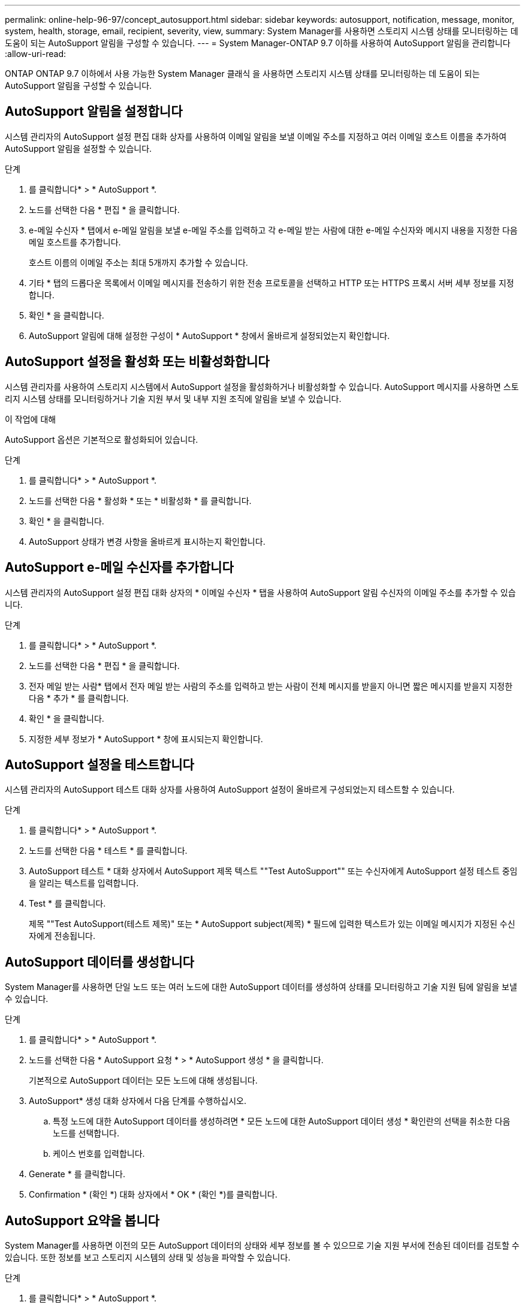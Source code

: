 ---
permalink: online-help-96-97/concept_autosupport.html 
sidebar: sidebar 
keywords: autosupport, notification, message, monitor, system, health, storage, email, recipient, severity, view, 
summary: System Manager를 사용하면 스토리지 시스템 상태를 모니터링하는 데 도움이 되는 AutoSupport 알림을 구성할 수 있습니다. 
---
= System Manager-ONTAP 9.7 이하를 사용하여 AutoSupport 알림을 관리합니다
:allow-uri-read: 


ONTAP ONTAP 9.7 이하에서 사용 가능한 System Manager 클래식 을 사용하면 스토리지 시스템 상태를 모니터링하는 데 도움이 되는 AutoSupport 알림을 구성할 수 있습니다.



== AutoSupport 알림을 설정합니다

시스템 관리자의 AutoSupport 설정 편집 대화 상자를 사용하여 이메일 알림을 보낼 이메일 주소를 지정하고 여러 이메일 호스트 이름을 추가하여 AutoSupport 알림을 설정할 수 있습니다.

.단계
. 를 클릭합니다image:../media/nas_bridge_202_icon_settings_olh_96_97.gif[""]* > * AutoSupport *.
. 노드를 선택한 다음 * 편집 * 을 클릭합니다.
. e-메일 수신자 * 탭에서 e-메일 알림을 보낼 e-메일 주소를 입력하고 각 e-메일 받는 사람에 대한 e-메일 수신자와 메시지 내용을 지정한 다음 메일 호스트를 추가합니다.
+
호스트 이름의 이메일 주소는 최대 5개까지 추가할 수 있습니다.

. 기타 * 탭의 드롭다운 목록에서 이메일 메시지를 전송하기 위한 전송 프로토콜을 선택하고 HTTP 또는 HTTPS 프록시 서버 세부 정보를 지정합니다.
. 확인 * 을 클릭합니다.
. AutoSupport 알림에 대해 설정한 구성이 * AutoSupport * 창에서 올바르게 설정되었는지 확인합니다.




== AutoSupport 설정을 활성화 또는 비활성화합니다

시스템 관리자를 사용하여 스토리지 시스템에서 AutoSupport 설정을 활성화하거나 비활성화할 수 있습니다. AutoSupport 메시지를 사용하면 스토리지 시스템 상태를 모니터링하거나 기술 지원 부서 및 내부 지원 조직에 알림을 보낼 수 있습니다.

.이 작업에 대해
AutoSupport 옵션은 기본적으로 활성화되어 있습니다.

.단계
. 를 클릭합니다image:../media/nas_bridge_202_icon_settings_olh_96_97.gif[""]* > * AutoSupport *.
. 노드를 선택한 다음 * 활성화 * 또는 * 비활성화 * 를 클릭합니다.
. 확인 * 을 클릭합니다.
. AutoSupport 상태가 변경 사항을 올바르게 표시하는지 확인합니다.




== AutoSupport e-메일 수신자를 추가합니다

시스템 관리자의 AutoSupport 설정 편집 대화 상자의 * 이메일 수신자 * 탭을 사용하여 AutoSupport 알림 수신자의 이메일 주소를 추가할 수 있습니다.

.단계
. 를 클릭합니다image:../media/nas_bridge_202_icon_settings_olh_96_97.gif[""]* > * AutoSupport *.
. 노드를 선택한 다음 * 편집 * 을 클릭합니다.
. 전자 메일 받는 사람* 탭에서 전자 메일 받는 사람의 주소를 입력하고 받는 사람이 전체 메시지를 받을지 아니면 짧은 메시지를 받을지 지정한 다음 * 추가 * 를 클릭합니다.
. 확인 * 을 클릭합니다.
. 지정한 세부 정보가 * AutoSupport * 창에 표시되는지 확인합니다.




== AutoSupport 설정을 테스트합니다

시스템 관리자의 AutoSupport 테스트 대화 상자를 사용하여 AutoSupport 설정이 올바르게 구성되었는지 테스트할 수 있습니다.

.단계
. 를 클릭합니다image:../media/nas_bridge_202_icon_settings_olh_96_97.gif[""]* > * AutoSupport *.
. 노드를 선택한 다음 * 테스트 * 를 클릭합니다.
. AutoSupport 테스트 * 대화 상자에서 AutoSupport 제목 텍스트 ""Test AutoSupport"" 또는 수신자에게 AutoSupport 설정 테스트 중임을 알리는 텍스트를 입력합니다.
. Test * 를 클릭합니다.
+
제목 ""Test AutoSupport(테스트 제목)" 또는 * AutoSupport subject(제목) * 필드에 입력한 텍스트가 있는 이메일 메시지가 지정된 수신자에게 전송됩니다.





== AutoSupport 데이터를 생성합니다

System Manager를 사용하면 단일 노드 또는 여러 노드에 대한 AutoSupport 데이터를 생성하여 상태를 모니터링하고 기술 지원 팀에 알림을 보낼 수 있습니다.

.단계
. 를 클릭합니다image:../media/nas_bridge_202_icon_settings_olh_96_97.gif[""]* > * AutoSupport *.
. 노드를 선택한 다음 * AutoSupport 요청 * > * AutoSupport 생성 * 을 클릭합니다.
+
기본적으로 AutoSupport 데이터는 모든 노드에 대해 생성됩니다.

. AutoSupport* 생성 대화 상자에서 다음 단계를 수행하십시오.
+
.. 특정 노드에 대한 AutoSupport 데이터를 생성하려면 * 모든 노드에 대한 AutoSupport 데이터 생성 * 확인란의 선택을 취소한 다음 노드를 선택합니다.
.. 케이스 번호를 입력합니다.


. Generate * 를 클릭합니다.
. Confirmation * (확인 *) 대화 상자에서 * OK * (확인 *)를 클릭합니다.




== AutoSupport 요약을 봅니다

System Manager를 사용하면 이전의 모든 AutoSupport 데이터의 상태와 세부 정보를 볼 수 있으므로 기술 지원 부서에 전송된 데이터를 검토할 수 있습니다. 또한 정보를 보고 스토리지 시스템의 상태 및 성능을 파악할 수 있습니다.

.단계
. 를 클릭합니다image:../media/nas_bridge_202_icon_settings_olh_96_97.gif[""]* > * AutoSupport *.
. 노드를 선택한 다음 * AutoSupport 요청 * > * 이전 요약 보기 * 를 클릭합니다.
+
모든 노드에 대한 AutoSupport 데이터가 표시됩니다.

. 확인 * 을 클릭합니다.




== AutoSupport 심각도 유형

AutoSupport 메시지에는 각 메시지의 용도를 이해하는 데 도움이 되는 심각도 유형이 있습니다. 예를 들어 긴급 문제에 즉시 주의를 기울이거나 정보를 제공하는 용도로만 사용됩니다.

메시지에는 다음 심각도 중 하나가 있습니다.

* * 경고 *: 경고 메시지는 조치를 취하지 않을 경우 다음 단계의 이벤트가 발생할 수 있음을 나타냅니다.
+
24시간 이내에 경고 메시지에 대해 조치를 취해야 합니다.

* * 비상 *: 중단이 발생했을 때 비상 메시지가 표시됩니다.
+
긴급 메시지에 대해 즉시 조치를 취해야 합니다.

* * 오류 *: 오류 조건은 무시할 경우 발생할 수 있는 상황을 나타냅니다.
* * 알림 *: 정상이지만 심각한 상태입니다.
* * 정보 *: 무시할 수 있는 문제에 대한 세부 정보를 제공하는 정보 메시지입니다.
* *Debug*: 디버그 수준 메시지는 수행해야 하는 지침을 제공합니다.


내부 지원 조직이 이메일을 통해 AutoSupport 메시지를 수신하는 경우, 이메일 메시지의 제목 줄에 심각도가 표시됩니다.



== AutoSupport 창

AutoSupport(시스템 설정) 창에서 시스템의 현재 AutoSupport 설정을 볼 수 있습니다. 시스템의 AutoSupport 설정을 변경할 수도 있습니다.



=== 명령 버튼

* * 활성화 *
+
AutoSupport 알림을 활성화합니다. 기본값은 * Enable * 입니다.

* * 비활성화 *
+
AutoSupport 알림을 비활성화합니다.

* * 편집 *
+
AutoSupport 설정 편집 대화 상자를 엽니다. 이 대화 상자에서 이메일 알림을 보낼 이메일 주소를 지정하고 호스트 이름의 이메일 주소를 여러 개 추가할 수 있습니다.

* * 테스트 *
+
AutoSupport 테스트 메시지를 생성할 수 있는 AutoSupport 테스트 대화 상자를 엽니다.

* * AutoSupport 요청 *
+
에서는 다음과 같은 AutoSupport 요청을 제공합니다.

+
** * AutoSupport를 생성합니다
+
선택한 노드 또는 모든 노드에 대한 AutoSupport 데이터를 생성합니다.

** * 이전 요약 보기 *
+
이전의 모든 AutoSupport 데이터의 상태와 세부 정보를 표시합니다.



* * 새로 고침 *
+
창에서 정보를 업데이트합니다.





=== 세부 정보 영역

Details 영역에는 노드 이름, AutoSupport 상태, 사용된 전송 프로토콜 및 프록시 서버 이름과 같은 AutoSupport 설정 정보가 표시됩니다.
